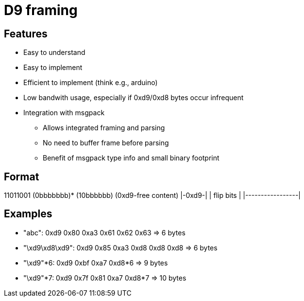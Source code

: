 = D9 framing

== Features
* Easy to understand
* Easy to implement
* Efficient to implement (think e.g., arduino)
* Low bandwith usage, especially if 0xd9/0xd8 bytes occur infrequent
* Integration with msgpack
** Allows integrated framing and parsing
** No need to buffer frame before parsing
** Benefit of msgpack type info and small binary footprint

== Format
11011001 (0bbbbbbb)* (10bbbbbb) (0xd9-free content)
|-0xd9-| |      flip bits     | |-----------------|

== Examples
* "abc":          0xd9 0x80      0xa3 0x61 0x62 0x63 => 6 bytes
* "\xd9\xd8\xd9": 0xd9 0x85      0xa3 0xd8 0xd8 0xd8 => 6 bytes
* "\xd9"*6:       0xd9 0xbf      0xa7 0xd8*6         => 9 bytes
* "\xd9"*7:       0xd9 0x7f 0x81 0xa7 0xd8*7         => 10 bytes
